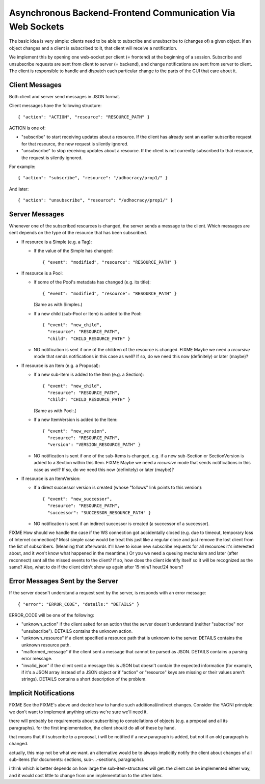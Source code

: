 Asynchronous Backend-Frontend Communication Via Web Sockets
===========================================================

The basic idea is very simple: clients need to be able to subscribe and
unsubscribe to (changes of) a given object.  If an object changes and a client
is subscribed to it, that client will receive a notification.

We implement this by opening one web-socket per client (= frontend) at the
beginning of a session.  Subscribe and unsubscribe requests are sent from
client to server (= backend), and change notifications are sent from server to
client.  The client is responsible to handle and dispatch each particular
change to the parts of the GUI that care about it.


Client Messages
---------------

Both client and server send messages in JSON format.

Client messages have the following structure::

    { "action": "ACTION", "resource": "RESOURCE_PATH" }

ACTION is one of:

* "subscribe" to start receiving updates about a resource. If the client has
  already sent an earlier subscribe request for that resource, the new request
  is silently ignored.
* "unsubscribe" to stop receiving updates about a resource. If the client
  is not currently subscribed to that resource, the request is silently
  ignored.

For example::

    { "action": "subscribe", "resource": "/adhocracy/prop1/" }

And later::

    { "action": "unsubscribe", "resource": "/adhocracy/prop1/" }


Server Messages
---------------

Whenever one of the subscribed resources is changed, the server sends a message
to the client.  Which messages are sent depends on the type of the resource
that has been subscribed.

* If resource is a Simple (e.g. a Tag):

  * If the value of the Simple has changed::

        { "event": "modified", "resource": "RESOURCE_PATH" }

* If resource is a Pool:

  * If some of the Pool's metadata has changed (e.g. its title)::

        { "event": "modified", "resource": "RESOURCE_PATH" }

    (Same as with Simples.)

  * If a new child (sub-Pool or Item) is added to the Pool::

        { "event": "new_child",
          "resource": "RESOURCE_PATH",
          "child": "CHILD_RESOURCE_PATH" }

  * NO notification is sent if one of the children of the resource is changed.
    FIXME Maybe we need a *recursive* mode that sends notifications in this
    case as well?  If so, do we need this now (definitely) or later (maybe)?

* If resource is an Item (e.g. a Proposal):

  * If a new sub-Item is added to the Item (e.g. a Section)::

        { "event": "new_child",
          "resource": "RESOURCE_PATH",
          "child": "CHILD_RESOURCE_PATH" }

    (Same as with Pool:.)

  * If a new ItemVersion is added to the Item::

        { "event": "new_version",
          "resource": "RESOURCE_PATH",
          "version": "VERSION_RESOURCE_PATH" }

  * NO notification is sent if one of the sub-Items is changed, e.g. if a new
    sub-Section or SectionVersion is added to a Section within this Item.
    FIXME Maybe we need a *recursive* mode that sends notifications in this
    case as well? If so, do we need this now (definitely) or later (maybe)?

* If resource is an ItemVersion:

  * If a direct successor version is created (whose "follows" link points to
    this version)::

        { "event": "new_successor",
          "resource": "RESOURCE_PATH",
          "successor": "SUCCESSOR_RESOURCE_PATH" }

  * NO notification is sent if an indirect successor is created (a successor of
    a successor).


FIXME How should we handle the case if the WS connection got accidentally
closed (e.g. due to timeout, temporary loss of Internet connection)? Most
simple case would be treat this just like a regular close and just remove the
lost client from the list of subscribers. (Meaning that afterwards it'll have
to issue new subscribe requests for all resources it's interested about, and it
won't know what happened in the meantime.) Or you we need a queuing mechanism
and later (after reconnect) sent all the missed events to the client? If so,
how does the client identify itself so it will be recognized as the same? Also,
what to do if the client didn't show up again after 15 min/1 hour/24 hours?


Error Messages Sent by the Server
---------------------------------

If the server doesn't understand a request sent by the server, is responds with
an error message::

    { "error": "ERROR_CODE", "details:" "DETAILS" }

ERROR_CODE will be one of the following:

* "unknown_action" if the client asked for an action that the server doesn't
  understand (neither "subscribe" nor "unsubscribe"). DETAILS contains the
  unknown action.
* "unknown_resource" if a client specified a resource path that is unknown to
  the server. DETAILS contains the unknown resource path.
* "malformed_message" if the client sent a message that cannot be parsed as
  JSON. DETAILS contains a parsing error message.
* "invalid_json" if the client sent a message this is JSON but doesn't contain
  the expected information (for example, if it's a JSON array instead of a JSON
  object or if "action" or "resource" keys are missing or their values aren't
  strings). DETAILS contains a short description of the problem.

Implicit Notifications
----------------------

FIXME See the FIXME's above and decide how to handle such additional/indirect
changes. Consider the YAGNI principle: we don't want to implement anything
unless we're sure we'll need it.

there will probably be requirements about subscribing to constellations of
objects (e.g. a proposal and all its paragraphs). for the first
implementation, the client should do all of these by hand.

that means that if i subscribe to a proposal, i will be notified if a new
paragraph is added, but not if an old paragraph is changed.

actually, this may not be what we want.  an alternative would be to always
implicitly notify the client about changes of all sub-items (for documents:
sections, sub-...-sections, paragraphs).

i think which is better depends on how large the sub-item-structures will
get.  the client can be implemented either way, and it would cost little to
change from one implementation to the other later.
